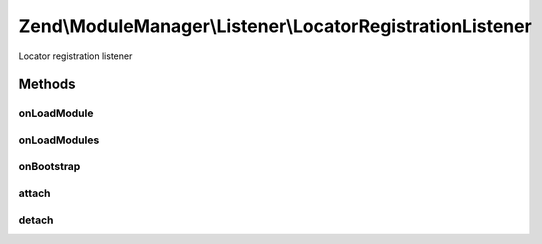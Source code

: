 .. ModuleManager/Listener/LocatorRegistrationListener.php generated using docpx on 01/30/13 03:32am


Zend\\ModuleManager\\Listener\\LocatorRegistrationListener
==========================================================

Locator registration listener

Methods
+++++++

onLoadModule
------------

.. function:: onLoadModule()


    loadModule
    
    Check each loaded module to see if it implements LocatorRegistered. If it
    does, we add it to an internal array for later.

    :param ModuleEvent: 

    :rtype: void 



onLoadModules
-------------

.. function:: onLoadModules()


    loadModules
    
    Once all the modules are loaded, loop

    :param Event: 

    :rtype: void 



onBootstrap
-----------

.. function:: onBootstrap()


    Bootstrap listener
    
    This is ran during the MVC bootstrap event because it requires access to
    the DI container.


    :param Event: 

    :rtype: void 



attach
------

.. function:: attach()


    Attach one or more listeners

    :param EventManagerInterface: 

    :rtype: LocatorRegistrationListener 



detach
------

.. function:: detach()


    Detach all previously attached listeners

    :param EventManagerInterface: 

    :rtype: void 



